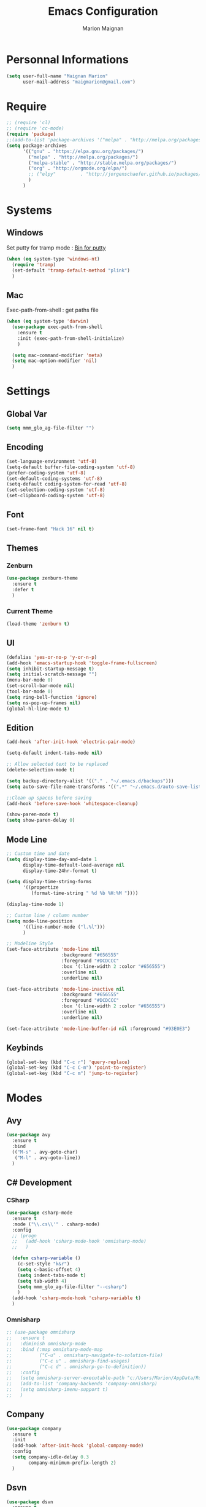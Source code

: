 #+TITLE: Emacs Configuration
#+AUTHOR: Marion Maignan

* Personnal Informations
  #+BEGIN_SRC emacs-lisp
    (setq user-full-name "Maignan Marion"
          user-mail-address "maigmarion@gmail.com")
  #+END_SRC
* Require
  #+BEGIN_SRC emacs-lisp
    ;; (require 'cl)
    ;; (require 'cc-mode)
    (require 'package)
    ;;(add-to-list 'package-archives '("melpa" . "http://melpa.org/packages/"))
    (setq package-archives
          '(("gnu" . "https://elpa.gnu.org/packages/")
            ("melpa" . "http://melpa.org/packages/")
            ("melpa-stable" . "http://stable.melpa.org/packages/")
            ("org" . "http://orgmode.org/elpa/")
            ;; ("elpy"		   . "http://jorgenschaefer.github.io/packages/")
            )
          )
  #+END_SRC
* Systems
** Windows
   Set putty for tramp mode : [[http://www.chiark.greenend.org.uk/~sgtatham/putty/download.html][Bin for putty]]
   #+BEGIN_SRC emacs-lisp
     (when (eq system-type 'windows-nt)
       (require 'tramp)
       (set-default 'tramp-default-method "plink")
       )
   #+END_SRC
** Mac
   Exec-path-from-shell : get paths file
   #+BEGIN_SRC emacs-lisp
     (when (eq system-type 'darwin)
       (use-package exec-path-from-shell
         :ensure t
         :init (exec-path-from-shell-initialize)
         )

       (setq mac-command-modifier 'meta)
       (setq mac-option-modifier 'nil)
       )
   #+END_SRC
* Settings
** Global Var
   #+BEGIN_SRC emacs-lisp
     (setq mmm_glo_ag-file-filter "")
   #+END_SRC
** Encoding
   #+BEGIN_SRC emacs-lisp
     (set-language-environment 'utf-8)
     (setq-default buffer-file-coding-system 'utf-8)
     (prefer-coding-system 'utf-8)
     (set-default-coding-systems 'utf-8)
     (setq-default coding-system-for-read 'utf-8)
     (set-selection-coding-system 'utf-8)
     (set-clipboard-coding-system 'utf-8)
   #+END_SRC
** Font
   #+BEGIN_SRC emacs-lisp
     (set-frame-font "Hack 16" nil t)
   #+END_SRC
** Themes
*** Zenburn
    #+BEGIN_SRC emacs-lisp
      (use-package zenburn-theme
        :ensure t
        :defer t
        )
    #+END_SRC
*** Current Theme
    #+BEGIN_SRC emacs-lisp
      (load-theme 'zenburn t)
    #+END_SRC
** UI
   #+BEGIN_SRC emacs-lisp
     (defalias 'yes-or-no-p 'y-or-n-p)
     (add-hook 'emacs-startup-hook 'toggle-frame-fullscreen)
     (setq inhibit-startup-message t)
     (setq initial-scratch-message "")
     (menu-bar-mode 0)
     (set-scroll-bar-mode nil)
     (tool-bar-mode 0)
     (setq ring-bell-function 'ignore)
     (setq ns-pop-up-frames nil)
     (global-hl-line-mode t)
   #+END_SRC
** Edition
   #+BEGIN_SRC emacs-lisp
     (add-hook 'after-init-hook 'electric-pair-mode)

     (setq-default indent-tabs-mode nil)

     ;; Allow selected text to be replaced
     (delete-selection-mode t)

     (setq backup-directory-alist '(("." . "~/.emacs.d/backups")))
     (setq auto-save-file-name-transforms '((".*" "~/.emacs.d/auto-save-list" t)))

     ;;Clean up spaces before saving
     (add-hook 'before-save-hook 'whitespace-cleanup)

     (show-paren-mode t)
     (setq show-paren-delay 0)
   #+END_SRC
** Mode Line
   #+BEGIN_SRC emacs-lisp
     ;; Custom time and date
     (setq display-time-day-and-date 1
           display-time-default-load-average nil
           display-time-24hr-format t)

     (setq display-time-string-forms
           '((propertize
              (format-time-string " %d %b %H:%M "))))

     (display-time-mode 1)

     ;; Custom line / column number
     (setq mode-line-position
           '((line-number-mode ("l.%l")))
           )

     ;; Modeline Style
     (set-face-attribute 'mode-line nil
                         :background "#656555"
                         :foreground "#DCDCCC"
                         :box '(:line-width 2 :color "#656555")
                         :overline nil
                         :underline nil)

     (set-face-attribute 'mode-line-inactive nil
                         :background "#656555"
                         :foreground "#DCDCCC"
                         :box '(:line-width 2 :color "#656555")
                         :overline nil
                         :underline nil)

     (set-face-attribute 'mode-line-buffer-id nil :foreground "#93E0E3")
  #+END_SRC
** Keybinds
   #+BEGIN_SRC emacs-lisp
     (global-set-key (kbd "C-c r") 'query-replace)
     (global-set-key (kbd "C-c C-m") 'point-to-register)
     (global-set-key (kbd "C-c m") 'jump-to-register)
   #+END_SRC
* Modes
** Avy
    #+BEGIN_SRC emacs-lisp
     (use-package avy
       :ensure t
       :bind
       (("M-s" . avy-goto-char)
        ("M-l" . avy-goto-line))
       )
   #+END_SRC
** C# Development
*** CSharp
    #+BEGIN_SRC emacs-lisp
      (use-package csharp-mode
        :ensure t
        :mode ("\\.cs\\'" . csharp-mode)
        :config
        ;; (progn
        ;;   (add-hook 'csharp-mode-hook 'omnisharp-mode)
        ;;   )

        (defun csharp-variable ()
          (c-set-style "k&r")
          (setq c-basic-offset 4)
          (setq indent-tabs-mode t)
          (setq tab-width 4)
          (setq mmm_glo_ag-file-filter "--csharp")
          )
        (add-hook 'csharp-mode-hook 'csharp-variable t)
        )
    #+END_SRC
*** Omnisharp
    #+BEGIN_SRC emacs-lisp
      ;; (use-package omnisharp
      ;;   :ensure t
      ;;   :diminish omnisharp-mode
      ;;   :bind (:map omnisharp-mode-map
      ;;	      ("C-u" . omnisharp-navigate-to-solution-file)
      ;;	      ("C-c u" . omnisharp-find-usages)
      ;;	      ("C-c d" . omnisharp-go-to-definition))
      ;;   :config
      ;;   (setq omnisharp-server-executable-path "c:/Users/Marion/AppData/Roaming/.emacs.d/.cache/omnisharp/server/v1.34.7/OmniSharp.exe")
      ;;   (add-to-list 'company-backends 'company-omnisharp)
      ;;   (setq omnisharp-imenu-support t)
      ;;   )
    #+END_SRC
** Company
   #+BEGIN_SRC emacs-lisp
     (use-package company
       :ensure t
       :init
       (add-hook 'after-init-hook 'global-company-mode)
       :config
       (setq company-idle-delay 0.3
             company-minimum-prefix-length 2)
       )
   #+END_SRC
** Dsvn
   #+BEGIN_SRC emacs-lisp
     (use-package dsvn
       :ensure t
       :bind ("C-c s" . svn-status)
       )
   #+END_SRC
** Ediff
   #+BEGIN_SRC emacs-lisp
     (use-package ediff
       :defer t
       :config
       (setq ediff-window-setup-function 'ediff-setup-windows-plain)
       )
   #+END_SRC
** Emmet
   #+BEGIN_SRC emacs-lisp
     (use-package emmet-mode
       :ensure t
       :defer t
       :init
       (add-hook 'web-mode-hook 'emmet-mode)
       (add-hook 'vue-mode-hook 'emmet-mode)
       )
   #+END_SRC
** Flycheck
   #+BEGIN_SRC emacs-lisp
     (use-package flycheck
       :ensure t
       :diminish flycheck-mode
       :init
       (global-flycheck-mode t)
       )
   #+END_SRC
** Google this
   #+BEGIN_SRC emacs-lisp
     (use-package google-this
       :ensure t
       :diminish google-this-mode
       :bind ("C-c w" . google-this-search)
       :init
       (google-this-mode t)
       )
   #+END_SRC
** Ivy / Swipper / Counsel / Smex
   #+BEGIN_SRC emacs-lisp
     (use-package ivy
       :ensure t
       :diminish ivy-mode
       :bind
       (("C-x b" . ivy-switch-buffer))
       :init
       (ivy-mode 1)
       :config
       (setq ivy-use-virtual-buffers t)
       (setq ivy-display-style 'fancy)
       )

     (use-package counsel
       :ensure t
       :bind
       (("C-c y" . counsel-yank-pop)
        ("C-c i" . counsel-imenu)
        ("M-x" . counsel-M-x)
        ("C-x r l" . counsel-bookmark)
        ("C-c f f" . counsel-git)
        ("C-c f w" . mmm/counsel-ag-project-at-point))
       :config
       (defun mmm/counsel-ag-project-at-point ()
         "use counsel ag to search for the word at point in the project"
         (interactive)
         (counsel-ag () (vc-root-dir) mmm_glo_ag-file-filter))
       )

     (use-package swiper
       :ensure t
       :bind
       ("C-s" . swiper)
       )

     (use-package smex
       :ensure t
       )

     (use-package avy-zap
       :ensure t
       :bind
       (("M-z" . avy-zap-to-char-dwim))
       )
   #+END_SRC
** JS2 Mode
#+BEGIN_SRC emacs-lisp
  ;; (use-package js2-mode
  ;;   :ensure t
  ;;   :defer t
  ;;   :config
  ;;   (setq-default indent-tabs-mode nil)
  ;;   (setq js2-basic-offset 2)
  ;; )
#+END_SRC
** LSP
   #+begin_src emacs-lisp
     (use-package lsp-mode
       :ensure t
       ;; :hook (python-mode .lsp)
       :init (setq read-process-output-max (* 1024 1024))
       :config
       (setq lsp-completion-provider :capf)
       (setq lsp-idle-delay 0.500)
       (setq company-minimum-prefix-length 1
                     company-idle-delay 0.0)
       )

     ;; (use-package lsp-python-ms
     ;;   :ensure t
     ;;   :init (setq lsp-python-ms-auto-install-server t)
     ;;   :hook (python-mode . (lambda ()
     ;;				 (require 'lsp-python-ms)
     ;;				 (lsp))))  ; or lsp-deferred

     (use-package lsp-pyright
       :ensure t
       :hook (python-mode . (lambda ()
                                       (require 'lsp-pyright)
                                       (lsp))))  ; or lsp-deferred
   #+end_src
** Magit
   #+BEGIN_SRC emacs-lisp
     (use-package magit
       :ensure t
       :bind ("C-c g" . magit-status)
       :config
       (setenv "GIT_ASKPASS" "git-gui--askpass")
       )

     ;; (use-package forge
     ;;   :ensure t
     ;;   :after magit)
   #+END_SRC
** Move Text
   #+BEGIN_SRC emacs-lisp
     (use-package move-text
       :ensure t
       :init
       (bind-key "M-p" 'move-text-up)
       (bind-key "M-n" 'move-text-down)
       )
   #+END_SRC
** OrgMode
   #+BEGIN_SRC  emacs-lisp
     (use-package org
       :config
       (add-to-list 'org-src-lang-modes '("plantuml" . plantuml))
       (org-babel-do-load-languages
        'org-babel-load-languages '((sql . t)))
       :custom
       (org-agenda-files '("e:/Omind/Notes/omind_todo.org"))
       (org-todo-keywords '((sequence "TODO(t)" "IN PROGRESS(p)" "|" "DONE(d)" "CANCEL(c)")))
       )

     (setq org-latex-packages-alist '(("margin=1cm" "geometry" nil)))
     (setq org-plantuml-jar-path (expand-file-name "c:/Users/Marion/AppData/Roaming/plantuml.jar"))
     (org-babel-do-load-languages
      'org-babel-load-languages
      '((plantuml . t)))


     (setq org-capture-templates
           '(("t" "Todo")
             ("tt" "todo" entry(file "e:/Omind/Notes/omind_todo.org")
              "* TODO %?")
             ("tp" "todo" entry(file "e:/Omind/Notes/omind_todo.org")
              "* TODO %? %^G")
             ("tl" "todo" entry(file "e:/Omind/Notes/omind_todo.org")
              "* TODO %?\n %a")
           ))


     (global-set-key (kbd "C-c c") 'org-capture)
     (global-set-key (kbd "C-c a") 'org-agenda)
     (setq org-refile-targets '(
                                ("e:/Omind/Notes/omind_archive.org" :maxlevel . 1)
                                ))

     (advice-add 'org-refile :after 'org-save-all-org-buffers)
     (setq org-todo-keyword-faces '(
                                    ("TODO" . "#abdee6")
                                    ("IN PROGRESS" . "#ffffb5")
                                    ("DONE" . "#cce2cb")
                                    ("CANCEL" . "#f3b0c3")
                                    ))
     (setq org-agenda-start-with-log-mode t)
     (setq org-log-done 'time)
     (setq org-log-done 'note)
     (setq org-log-into-drawer t)
     (setq org-confirm-babel-evaluate nil)
   #+END_SRC
** PlantUML
   #+BEGIN_SRC emacs-lisp
     (use-package plantuml-mode
       :ensure t
       :defer t
       :config
       (setq plantuml-default-exec-mode 'jar)
       (setq plantuml-output-type "PNG")
       )
   #+END_SRC
** Polymode
#+BEGIN_SRC emacs-lisp
  ;; (use-package polymode
  ;;   :ensure t
  ;;   :defer t
  ;;   :mode ("\\.vue\\'" . vue-polymode)
  ;;   :config

  ;;   (define-hostmode vue-hostmode :mode 'html-mode)

  ;;   ;; (define-innermode poly-vue-template-innermode
  ;;   ;;   :mode 'html-mode
  ;;   ;;   :head-matcher "<[[:space:]]*template[[:space:]]*[[:space:]]*>"
  ;;   ;;   :tail-matcher "</[[:space:]]*template[[:space:]]*[[:space:]]*>"
  ;;   ;;   :head-mode 'host
  ;;   ;;   :tail-mode 'host)
  ;;   (define-innermode poly-vue-script-innermode
  ;;     :mode 'js-mode
  ;;     :head-matcher "^[ \t]*<script.*>"
  ;;     :tail-matcher "^[ \t]*</script.*>"
  ;;     :head-mode 'host
  ;;     :tail-mode 'host)
  ;;   (define-innermode poly-vue-style-innermode
  ;;     :mode 'css-mode
  ;;     :head-matcher "<[[:space:]]*style[[:space:]]*\\(?:scoped\\|[[:space:]]\\)*>"
  ;;     :tail-matcher "</[[:space:]]*style[[:space:]]*[[:space:]]*>"
  ;;     :head-mode 'host
  ;;     :tail-mode 'host)

  ;;   (define-polymode vue-polymode
  ;;     :hostmode 'vue-hostmode
  ;;     :innermodes '(
  ;;                   ;; poly-vue-template-innermode
  ;;                   poly-vue-script-innermode
  ;;                   poly-vue-style-innermode
  ;;                   ))

  ;;   (add-hook 'js-mode-hook
  ;;             (function (lambda () (setq indent-tabs-mode nil
  ;;                                        js-indent-level 2)))
  ;;             )
  ;;   )
#+END_SRC
** Python Development
*** Elpy
    #+BEGIN_SRC emacs-lisp
            (use-package poetry
              :ensure t
              ;; :hook
              ;; (python-mode . (lambda () (when (poetry-venv-exist-p)
              ;;			    (setq-local lsp-pyls-server-command '("poetry" "run" "pyls"))
              ;;			    (poetry-venv-workon))))
              )

      ;; (use-package elpy
            ;;   :ensure t
            ;;   :defer t
            ;;   :init
            ;;   (advice-add 'python-mode :before 'elpy-enable)
            ;;   (setq elpy-rpc-virtualenv-path 'current)
            ;;   )
    #+END_SRC
** Rainbow Mode
   [[https://julien.danjou.info/projects/emacs-packages#rainbow-mode][Rainbow Mode Website]]
   #+BEGIN_SRC emacs-lisp
     (use-package rainbow-mode
       :ensure t
       :diminish rainbow-mode
       :init (rainbow-mode 1)
       )
   #+END_SRC
** Rest Client
   #+BEGIN_SRC emacs-lisp
     (use-package restclient
       :ensure t
       :defer t
       :mode ("\\.rest\\'" . restclient)
       )
   #+END_SRC
** Shader Mode
   #+BEGIN_SRC emacs-lisp
     (use-package shader-mode
       :ensure t
       :defer t
       )
   #+END_SRC
** Undo Tree
   #+BEGIN_SRC emacs-lisp
     (use-package undo-tree
       :ensure t
       :diminish undo-tree-mode
       :defer t
       :init (global-undo-tree-mode)
       )
   #+END_SRC
** Vue Mode
#+BEGIN_SRC emacs-lisp
  (use-package vue-mode
    :ensure t
    :mode "\\.vue\\'"
    :config
    (setq indent-tabs-mode nil)
    (setq js-indent-level 2)
    (add-hook 'js-mode-hook
    (function (lambda () (setq indent-tabs-mode nil
                                        tab-width 2)))
    )
    (add-hook 'mmm-mode-hook (lambda () (set-face-background 'mmm-default-submode-face nil)))
    )
#+END_SRC
** Web Mode
   #+BEGIN_SRC emacs-lisp
     ;; (use-package web-mode
     ;;   :ensure t
     ;;   :mode (("\\.html\\'" . web-mode) ("\\.vue\\'" . web-mode))
     ;;   :config
     ;;   (setq web-mode-code-indent-offset 2)
     ;;   (setq web-mode-css-indent-offset 2)
     ;;   (setq web-mode-markup-indent-offset 2)
     ;;   )
   #+END_SRC
** Wgrep
   #+BEGIN_SRC emacs-lisp
     (use-package wgrep
       :ensure t)
   #+END_SRC
** Whitespace Mode
   #+BEGIN_SRC emacs-lisp
     ;; (use-package whitespace
     ;;   :diminish whitespace-mode
     ;;   :init ()
     ;;   (add-hook 'prog-mode-hook 'whitespace-mode)
     ;;   :config
     ;;   ;; (setq whitespace-style '(tabs tab-mark trailing))
     ;;   (setq whitespace-style '(tabs tab-mark))
     ;;   (setq
     ;;    whitespace-display-mappings
     ;;    '(
     ;;      (tab-mark 9 [8728 9] [92 9])
     ;;      ))
     ;;   )
   #+END_SRC
** Xcode / Switf
   Only called when the environment is a Mac OS
   [[https://github.com/swift-emacs/swift-mode][Swift Git Repository]]
   Check this link to have a LSP server setup: [[https://github.com/emacs-lsp/lsp-sourcekit][Swift LSP]] (using lsp-mode as well)
   #+BEGIN_SRC emacs-lisp
          (use-package swift-mode
         :ensure t
         :hook (swift-mode . (lambda () (lsp))))

       ;; (use-package lsp-mode
       ;;   :ensure t
       ;;   :init
       ;;   (setq read-process-output-max (* 1024 1024))
       ;;   :config
       ;;   (setq lsp-completion-provider :capf)
       ;;   (setq lsp-idle-delay 1)
       ;;   )

       ;; (use-package lsp-sourcekit
       ;;   :ensure t
       ;;   :after lsp-mode
       ;;   :config
       ;;   ;; (setenv "SOURCEKIT_TOOLCHAIN_PATH" "/Library/Developer/Toolchains/swift-latest.xctoolchain")
       ;;   ;; (setq lsp-sourcekit-executable (expand-file-name "~/Documents/Programming/Utils/sourcekit-lsp/.build/debug/sourcekit-lsp")))
       ;;   (setq lsp-sourcekit-executable "/Applications/Xcode.app/Contents/Developer/Toolchains/XcodeDefault.xctoolchain/usr/bin/sourcekit-lsp")

       ;;   (setq company-idle-delay 0.1
       ;;	  company-minimum-prefix-length 1)
       ;;   )


   #+END_SRC
** YAML
   #+BEGIN_SRC emacs-lisp
     (use-package yaml-mode
       :ensure t
       :defer t
       :mode("\\.yaml\\'")
       )
   #+END_SRC
** Yasnippet
   #+BEGIN_SRC emacs-lisp
     (use-package yasnippet
       :ensure t
       :diminish yas-minor-mode
       :init (add-hook 'prog-mode-hook #'yas-minor-mode)
       :config

       (use-package yasnippet-snippets
         :ensure t)

       (yas-reload-all)
       )
   #+END_SRC

